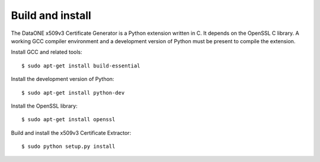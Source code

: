 Build and install
=================

The DataONE x509v3 Certificate Generator is a Python extension written in C. It
depends on the OpenSSL C library. A working GCC compiler environment and a
development version of Python must be present to compile the extension.

Install GCC and related tools::

  $ sudo apt-get install build-essential

Install the development version of Python::

  $ sudo apt-get install python-dev

Install the OpenSSL library::

  $ sudo apt-get install openssl

Build and install the x509v3 Certificate Extractor::

  $ sudo python setup.py install
